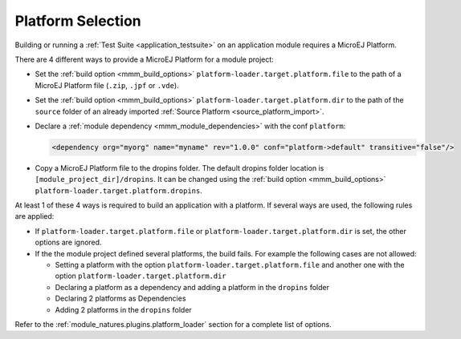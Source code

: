 .. _module_natures_platform_selection:
.. _platform_selection:

Platform Selection
===================

Building or running a :ref:`Test Suite <application_testsuite>` on an application module requires a MicroEJ Platform.

There are 4 different ways to provide a MicroEJ Platform for a module project:

-  Set the :ref:`build option <mmm_build_options>` ``platform-loader.target.platform.file`` to the path of a MicroEJ Platform file (``.zip``, ``.jpf`` or ``.vde``).
-  Set the :ref:`build option <mmm_build_options>` ``platform-loader.target.platform.dir`` to the path of the ``source`` folder of an already imported :ref:`Source Platform <source_platform_import>`.
-  Declare a :ref:`module dependency <mmm_module_dependencies>` with the conf ``platform``:

   .. code:: xml

      <dependency org="myorg" name="myname" rev="1.0.0" conf="platform->default" transitive="false"/>

-  Copy a MicroEJ Platform file to the dropins folder. The default dropins folder location is ``[module_project_dir]/dropins``. It can be changed using the :ref:`build option <mmm_build_options>` ``platform-loader.target.platform.dropins``.

At least 1 of these 4 ways is required to build an application with a platform.
If several ways are used, the following rules are applied:

- If ``platform-loader.target.platform.file`` or ``platform-loader.target.platform.dir`` is set, the other options are ignored.
- If the the module project defined several platforms, the build fails. For example the following cases are not allowed:

  - Setting a platform with the option ``platform-loader.target.platform.file`` and another one with the option ``platform-loader.target.platform.dir``
  - Declaring a platform as a dependency and adding a platform in the ``dropins`` folder
  - Declaring 2 platforms as Dependencies
  - Adding 2 platforms in the ``dropins`` folder

Refer to the :ref:`module_natures.plugins.platform_loader` section for a complete list of options.

..
   | Copyright 2008-2021, MicroEJ Corp. Content in this space is free 
   for read and redistribute. Except if otherwise stated, modification 
   is subject to MicroEJ Corp prior approval.
   | MicroEJ is a trademark of MicroEJ Corp. All other trademarks and 
   copyrights are the property of their respective owners.